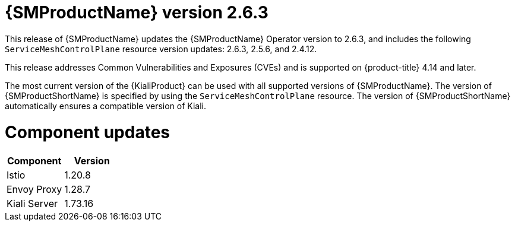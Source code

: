 ////
Module included in the following assemblies:
* service_mesh/v2x/servicemesh-release-notes.adoc
////

:_mod-docs-content-type: REFERENCE
[id="ossm-release-2-6-3_{context}"]
= {SMProductName} version 2.6.3

This release of {SMProductName} updates the {SMProductName} Operator version to 2.6.3, and includes the following `ServiceMeshControlPlane` resource version updates: 2.6.3, 2.5.6, and 2.4.12.

This release addresses Common Vulnerabilities and Exposures (CVEs) and is supported on {product-title} 4.14 and later.

The most current version of the {KialiProduct} can be used with all supported versions of {SMProductName}. The version of {SMProductShortName} is specified by using the `ServiceMeshControlPlane` resource. The version of {SMProductShortName} automatically ensures a compatible version of Kiali.

[id=ossm-release-2-6-3-components_{context}]
= Component updates

|===
|Component |Version

|Istio
|1.20.8

|Envoy Proxy
|1.28.7

|Kiali Server
|1.73.16
|===